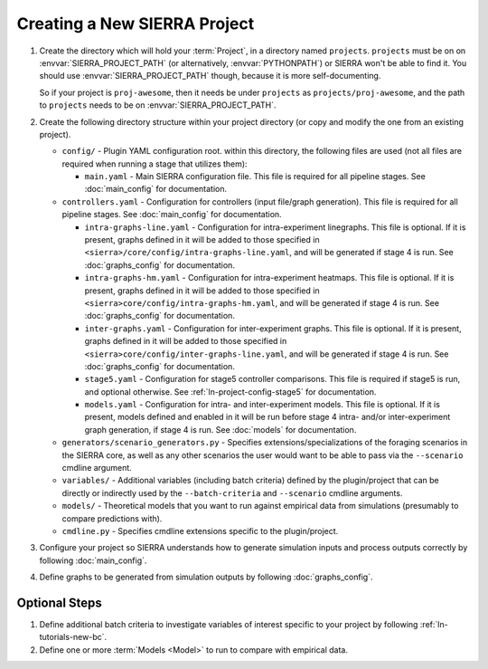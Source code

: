 .. _ln-tutorials-project-project:

=============================
Creating a New SIERRA Project
=============================

#. Create the directory which will hold your :term:`Project`, in a directory
   named ``projects``. ``projects`` must be on on :envvar:`SIERRA_PROJECT_PATH`
   (or alternatively, :envvar:`PYTHONPATH`) or SIERRA won't be able to find
   it. You should use :envvar:`SIERRA_PROJECT_PATH` though, because it is more
   self-documenting.

   So if your project is ``proj-awesome``, then it needs be under ``projects``
   as ``projects/proj-awesome``, and the path to ``projects`` needs to be on
   :envvar:`SIERRA_PROJECT_PATH`.

#. Create the following directory structure within your project directory (or
   copy and modify the one from an existing project).

   - ``config/`` - Plugin YAML configuration root. within this directory, the following
     files are used (not all files are required when running a stage that utilizes
     them):

     - ``main.yaml`` - Main SIERRA configuration file. This file is required for all
       pipeline stages. See :doc:`main_config` for documentation.

   - ``controllers.yaml`` - Configuration for controllers (input file/graph
     generation). This file is required for all pipeline stages. See
     :doc:`main_config` for documentation.

     - ``intra-graphs-line.yaml`` - Configuration for intra-experiment
       linegraphs. This file is optional. If it is present, graphs defined in it
       will be added to those specified in
       ``<sierra>/core/config/intra-graphs-line.yaml``, and will be generated if
       stage 4 is run. See :doc:`graphs_config` for documentation.

     - ``intra-graphs-hm.yaml`` - Configuration for intra-experiment
       heatmaps. This file is optional. If it is present, graphs defined in it
       will be added to those specified in
       ``<sierra>core/config/intra-graphs-hm.yaml``, and will be generated if
       stage 4 is run. See :doc:`graphs_config` for documentation.

     - ``inter-graphs.yaml`` - Configuration for inter-experiment graphs. This
       file is optional. If it is present, graphs defined in it will be added to
       those specified in ``<sierra>core/config/inter-graphs-line.yaml``, and
       will be generated if stage 4 is run. See :doc:`graphs_config` for
       documentation.

     - ``stage5.yaml`` - Configuration for stage5 controller comparisons. This file
       is required if stage5 is run, and optional otherwise. See
       :ref:`ln-project-config-stage5` for documentation.

     - ``models.yaml`` - Configuration for intra- and inter-experiment
       models. This file is optional. If it is present, models defined and
       enabled in it will be run before stage 4 intra- and/or inter-experiment
       graph generation, if stage 4 is run. See :doc:`models` for documentation.

   - ``generators/scenario_generators.py`` - Specifies extensions/specializations
     of the foraging scenarios in the SIERRA core, as well as any other scenarios
     the user would want to be able to pass via the ``--scenario`` cmdline
     argument.

   - ``variables/`` - Additional variables (including batch criteria) defined by
     the plugin/project that can be directly or indirectly used by the
     ``--batch-criteria`` and ``--scenario`` cmdline arguments.

   - ``models/`` - Theoretical models that you want to run against empirical
     data from simulations (presumably to compare predictions with).

   - ``cmdline.py`` - Specifies cmdline extensions specific to the plugin/project.

#. Configure your project so SIERRA understands how to generate simulation
   inputs and process outputs correctly by following :doc:`main_config`.

#. Define graphs to be generated from simulation outputs by following
   :doc:`graphs_config`.

Optional Steps
==============

#. Define additional batch criteria to investigate variables of interest
   specific to your project by following :ref:`ln-tutorials-new-bc`.

#. Define one or more :term:`Models <Model>` to run to compare with empirical data.
